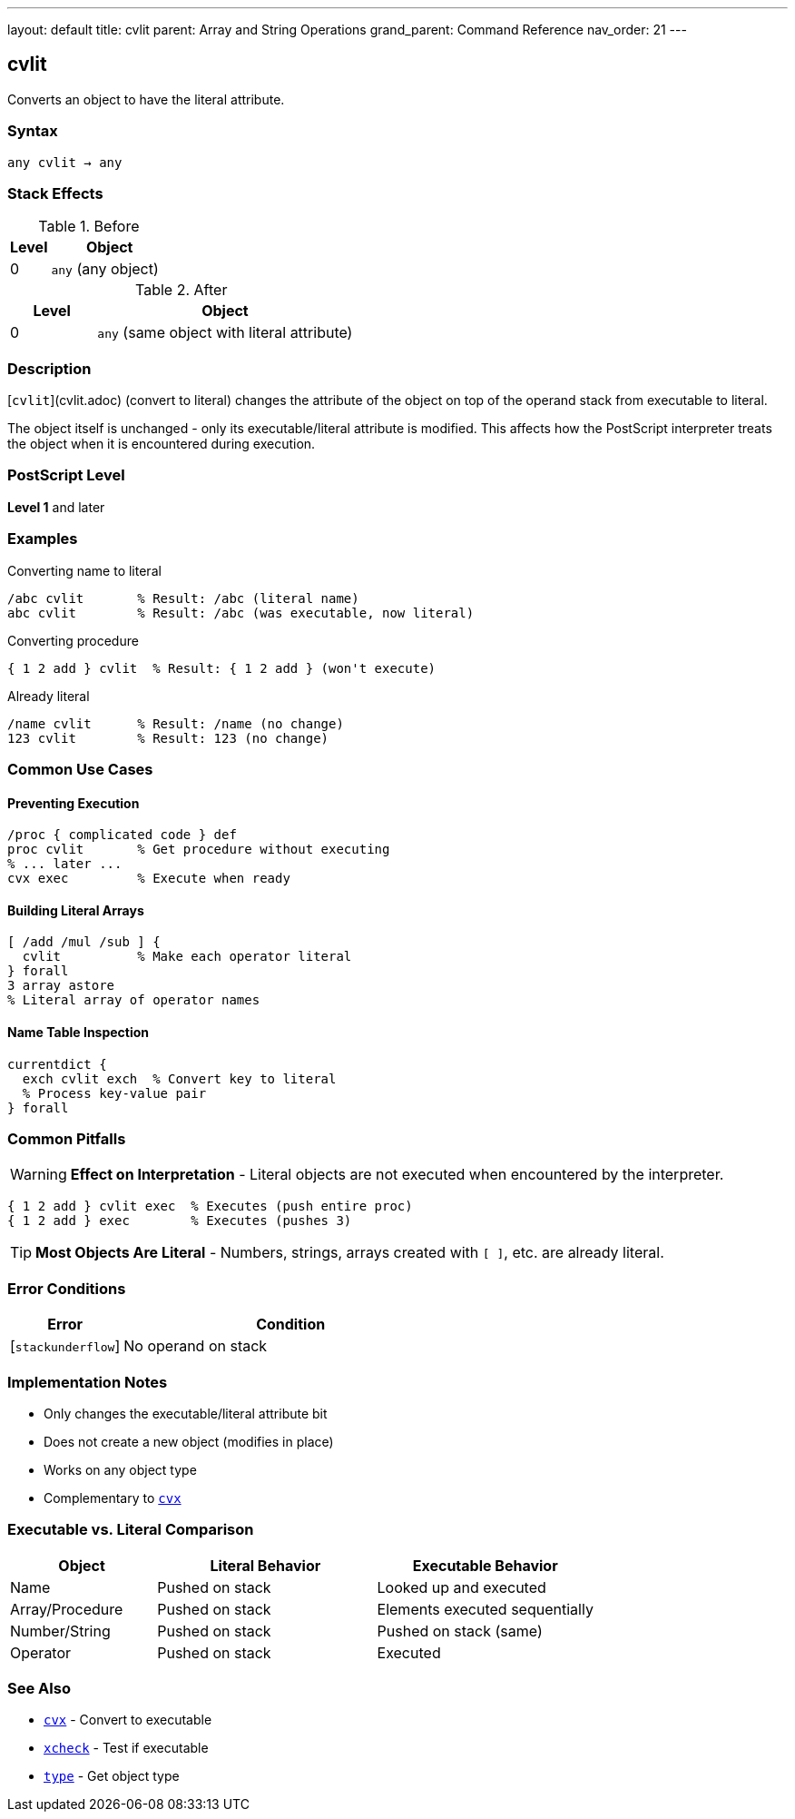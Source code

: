 ---
layout: default
title: cvlit
parent: Array and String Operations
grand_parent: Command Reference
nav_order: 21
---

== cvlit

Converts an object to have the literal attribute.

=== Syntax

----
any cvlit → any
----

=== Stack Effects

.Before
[cols="1,3"]
|===
| Level | Object

| 0
| `any` (any object)
|===

.After
[cols="1,3"]
|===
| Level | Object

| 0
| `any` (same object with literal attribute)
|===

=== Description

[`cvlit`](cvlit.adoc) (convert to literal) changes the attribute of the object on top of the operand stack from executable to literal.

The object itself is unchanged - only its executable/literal attribute is modified. This affects how the PostScript interpreter treats the object when it is encountered during execution.

=== PostScript Level

*Level 1* and later

=== Examples

.Converting name to literal
[source,postscript]
----
/abc cvlit       % Result: /abc (literal name)
abc cvlit        % Result: /abc (was executable, now literal)
----

.Converting procedure
[source,postscript]
----
{ 1 2 add } cvlit  % Result: { 1 2 add } (won't execute)
----

.Already literal
[source,postscript]
----
/name cvlit      % Result: /name (no change)
123 cvlit        % Result: 123 (no change)
----

=== Common Use Cases

==== Preventing Execution

[source,postscript]
----
/proc { complicated code } def
proc cvlit       % Get procedure without executing
% ... later ...
cvx exec         % Execute when ready
----

==== Building Literal Arrays

[source,postscript]
----
[ /add /mul /sub ] {
  cvlit          % Make each operator literal
} forall
3 array astore
% Literal array of operator names
----

==== Name Table Inspection

[source,postscript]
----
currentdict {
  exch cvlit exch  % Convert key to literal
  % Process key-value pair
} forall
----

=== Common Pitfalls

WARNING: *Effect on Interpretation* - Literal objects are not executed when encountered by the interpreter.

[source,postscript]
----
{ 1 2 add } cvlit exec  % Executes (push entire proc)
{ 1 2 add } exec        % Executes (pushes 3)
----

TIP: *Most Objects Are Literal* - Numbers, strings, arrays created with `[ ]`, etc. are already literal.

=== Error Conditions

[cols="1,3"]
|===
| Error | Condition

| [`stackunderflow`]
| No operand on stack
|===

=== Implementation Notes

* Only changes the executable/literal attribute bit
* Does not create a new object (modifies in place)
* Works on any object type
* Complementary to xref:cvx.adoc[`cvx`]

=== Executable vs. Literal Comparison

[cols="2,3,3"]
|===
| Object | Literal Behavior | Executable Behavior

| Name
| Pushed on stack
| Looked up and executed

| Array/Procedure
| Pushed on stack
| Elements executed sequentially

| Number/String
| Pushed on stack
| Pushed on stack (same)

| Operator
| Pushed on stack
| Executed
|===

=== See Also

* xref:cvx.adoc[`cvx`] - Convert to executable
* xref:xcheck.adoc[`xcheck`] - Test if executable
* xref:type.adoc[`type`] - Get object type